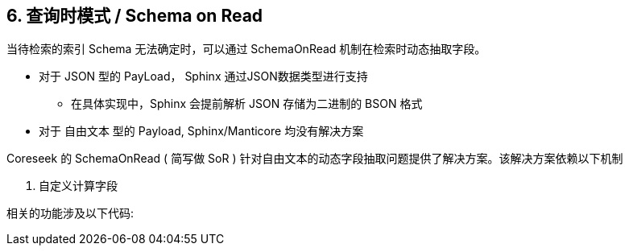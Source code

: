 == 6. 查询时模式 / Schema on Read

当待检索的索引 Schema 无法确定时，可以通过 SchemaOnRead 机制在检索时动态抽取字段。

* 对于 JSON 型的 PayLoad， Sphinx 通过JSON数据类型进行支持
** 在具体实现中，Sphinx 会提前解析 JSON 存储为二进制的 BSON 格式
* 对于 自由文本 型的 Payload, Sphinx/Manticore 均没有解决方案

Coreseek 的 SchemaOnRead ( 简写做 SoR ) 针对自由文本的动态字段抽取问题提供了解决方案。该解决方案依赖以下机制

. 自定义计算字段

相关的功能涉及以下代码:

